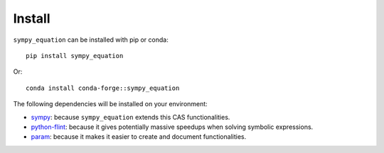 Install
-------

``sympy_equation`` can be installed with pip or conda::

    pip install sympy_equation

Or::

    conda install conda-forge::sympy_equation

The following dependencies will be installed on your environment:

* `sympy <https://docs.sympy.org/latest/index.html>`_: because
  ``sympy_equation`` extends this CAS functionalities.
* `python-flint <https://python-flint.readthedocs.io/en/latest/>`_: because it
  gives potentially massive speedups when solving symbolic expressions.
* `param <https://param.holoviz.org/index.html>`_: because it makes
  it easier to create and document functionalities.
